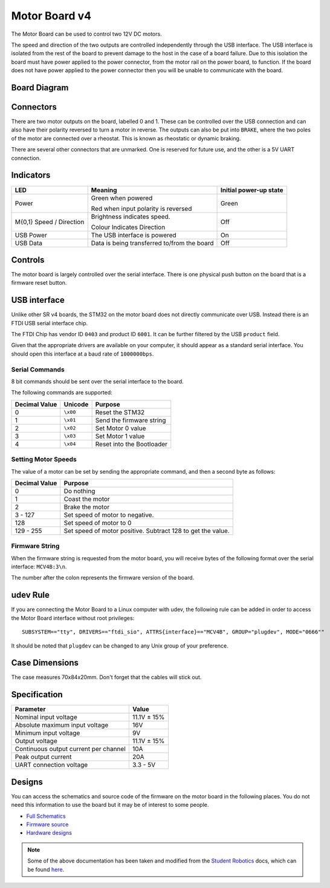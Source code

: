 Motor Board v4
==============

.. figure:: img/mcv4.png
   :alt: The SRv4 Motor Board
   :align: center

The Motor Board can be used to control two 12V DC motors.

The speed and direction of the two outputs are controlled independently through the USB interface.
The USB interface is isolated from the rest of the board to prevent damage to the host in the case of a board failure.
Due to this isolation the board must have power applied to the power connector, from the motor rail on the power board, to function.
If the board does not have power applied to the power connector then you will be unable to communicate with the board.

Board Diagram
----------------

.. figure:: img/mcv4_diagram.svg
   :alt: Diagram of the SRv4 Motor Board
   :align: center

Connectors
----------

There are two motor outputs on the board, labelled 0 and 1. These can be controlled over the USB connection and can also have their polarity reversed to turn a motor in reverse.
The outputs can also be put into ``BRAKE``, where the two poles of the motor are connected over a rheostat. This is known as rheostatic or dynamic braking.

There are several other connectors that are unmarked. One is reserved for future use, and the other is a 5V UART connection.

Indicators
----------

+----------------------------+-------------------------------------------------------+------------------------+
| LED                        | Meaning                                               | Initial power-up state |
+============================+=======================================================+========================+
| Power                      | Green when powered                                    | Green                  |
|                            |                                                       |                        |
|                            | Red when input polarity is reversed                   |                        |
+----------------------------+-------------------------------------------------------+------------------------+
| M{0,1} Speed / Direction   | Brightness indicates speed.                           | Off                    |
|                            |                                                       |                        |
|                            | Colour Indicates Direction                            |                        |
+----------------------------+-------------------------------------------------------+------------------------+
| USB Power                  | The USB interface is powered                          | On                     |
+----------------------------+-------------------------------------------------------+------------------------+
| USB Data                   | Data is being transferred to/from the board           | Off                    |
+----------------------------+-------------------------------------------------------+------------------------+

Controls
--------

The motor board is largely controlled over the serial interface. There is one physical push button on the board that is a firmware reset button.

USB interface
-------------

Unlike other SR v4 boards, the STM32 on the motor board does not directly communicate over USB. Instead there is an FTDI USB serial interface chip.

The FTDI Chip has vendor ID ``0403`` and product ID ``6001``. It can be further filtered by the USB ``product`` field.

Given that the appropriate drivers are available on your computer, it should appear as a standard serial interface. You should open this interface at a baud rate of ``1000000bps``.

Serial Commands
~~~~~~~~~~~~~~~

8 bit commands should be sent over the serial interface to the board.

The following commands are supported:

+---------------+-------------------+---------------------------+
| Decimal Value | Unicode           | Purpose                   |
+===============+===================+===========================+
| 0             | ``\x00``          | Reset the STM32           |
+---------------+-------------------+---------------------------+
| 1             | ``\x01``          | Send the firmware string  |
+---------------+-------------------+---------------------------+
| 2             | ``\x02``          | Set Motor 0 value         |
+---------------+-------------------+---------------------------+
| 3             | ``\x03``          | Set Motor 1 value         |
+---------------+-------------------+---------------------------+
| 4             | ``\x04``          | Reset into the Bootloader |
+---------------+-------------------+---------------------------+


Setting Motor Speeds
~~~~~~~~~~~~~~~~~~~~

The value of a motor can be set by sending the appropriate command, and then a second byte as follows:

+---------------+-------------------------------------------------------------+
| Decimal Value | Purpose                                                     |
+===============+=============================================================+
| 0             | Do nothing                                                  |
+---------------+-------------------------------------------------------------+
| 1             | Coast the motor                                             |
+---------------+-------------------------------------------------------------+
| 2             | Brake the motor                                             |
+---------------+-------------------------------------------------------------+
| 3 - 127       | Set speed of motor to negative.                             |
+---------------+-------------------------------------------------------------+
| 128           | Set speed of motor to 0                                     |
+---------------+-------------------------------------------------------------+
| 129 - 255     | Set speed of motor positive. Subtract 128 to get the value. |
+---------------+-------------------------------------------------------------+

Firmware String
~~~~~~~~~~~~~~~

When the firmware string is requested from the motor board, you will receive bytes of the following format over the serial interface: ``MCV4B:3\n``.

The number after the colon represents the firmware version of the board.


udev Rule
---------

If you are connecting the Motor Board to a Linux computer with udev, the following rule can be added in order to access
the Motor Board interface without root privileges:

.. parsed-literal::
    SUBSYSTEM=="tty", DRIVERS=="ftdi_sio", ATTRS{interface}=="MCV4B", GROUP="plugdev", MODE="0666""

It should be noted that ``plugdev`` can be changed to any Unix group of your preference.

Case Dimensions
---------------

The case measures 70x84x20mm. Don't forget that the cables will stick out.

Specification
-------------

+---------------------------------------+--------------+
| Parameter                             | Value        |
+=======================================+==============+
| Nominal input voltage                 | 11.1V ± 15%  |
+---------------------------------------+--------------+
| Absolute maximum input voltage        | 16V          |
+---------------------------------------+--------------+
| Minimum input voltage                 | 9V           |
+---------------------------------------+--------------+
| Output voltage                        | 11.1V ± 15%  |
+---------------------------------------+--------------+
| Continuous output current per channel | 10A          |
+---------------------------------------+--------------+
| Peak output current                   | 20A          |
+---------------------------------------+--------------+
| UART connection voltage               | 3.3 - 5V     |
+---------------------------------------+--------------+

Designs
-------

You can access the schematics and source code of the firmware on the motor board in the following places.
You do not need this information to use the board but it may be of interest to some people.

- `Full Schematics`_
- `Firmware source`_
- `Hardware designs`_

.. _Full Schematics: https://www.studentrobotics.org/resources/kit/motor-schematic.pdf
.. _Firmware source: https://github.com/j5api/sr-motor-v4-fw
.. _Hardware designs: https://www.studentrobotics.org/cgit/boards/motor-v4-hw.git/

.. Note:: Some of the above documentation has been taken and modified from the `Student Robotics`_ docs, which can be found here_.

.. _Student Robotics: https://studentrobotics.org/
.. _here: https://github.com/srobo/docs/blob/master/kit/motor_board.md